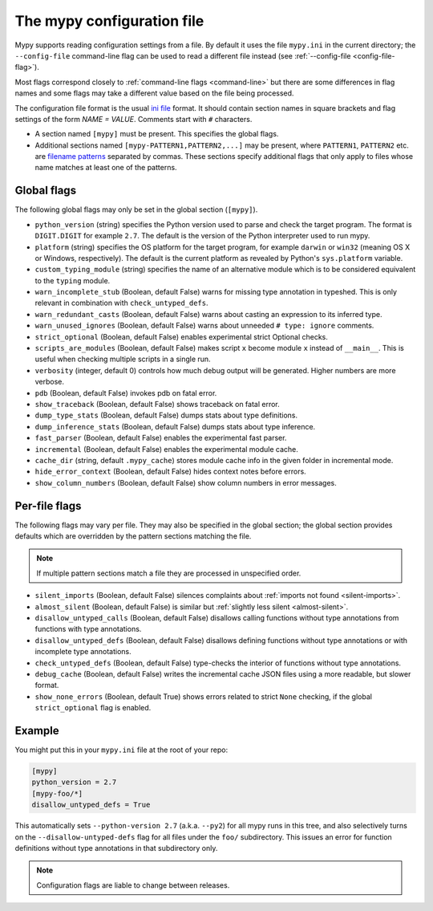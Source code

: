 .. _config-file:

The mypy configuration file
===========================

Mypy supports reading configuration settings from a file.  By default
it uses the file ``mypy.ini`` in the current directory; the
``--config-file`` command-line flag can be used to read a different
file instead (see :ref:`--config-file <config-file-flag>`).

Most flags correspond closely to :ref:`command-line flags
<command-line>` but there are some differences in flag names and some
flags may take a different value based on the file being processed.

The configuration file format is the usual
`ini file <https://docs.python.org/3.6/library/configparser.html>`_
format.  It should contain section names in square brackets and flag
settings of the form `NAME = VALUE`.  Comments start with ``#``
characters.

- A section named ``[mypy]`` must be present.  This specifies
  the global flags.

- Additional sections named ``[mypy-PATTERN1,PATTERN2,...]`` may be
  present, where ``PATTERN1``, ``PATTERN2`` etc. are `filename
  patterns <https://docs.python.org/3.6/library/fnmatch.html>`_
  separated by commas.  These sections specify additional flags that
  only apply to files whose name matches at least one of the patterns.

Global flags
************

The following global flags may only be set in the global section
(``[mypy]``).

- ``python_version`` (string) specifies the Python version used to
  parse and check the target program.  The format is ``DIGIT.DIGIT``
  for example ``2.7``.  The default is the version of the Python
  interpreter used to run mypy.

- ``platform`` (string) specifies the OS platform for the target
  program, for example ``darwin`` or ``win32`` (meaning OS X or
  Windows, respectively).  The default is the current platform as
  revealed by Python's ``sys.platform`` variable.

- ``custom_typing_module`` (string) specifies the name of an
  alternative module which is to be considered equivalent to the
  ``typing`` module.

- ``warn_incomplete_stub`` (Boolean, default False) warns for missing
  type annotation in typeshed.  This is only relevant in combination
  with ``check_untyped_defs``.

- ``warn_redundant_casts`` (Boolean, default False) warns about
  casting an expression to its inferred type.

- ``warn_unused_ignores`` (Boolean, default False) warns about
  unneeded ``# type: ignore`` comments.

- ``strict_optional`` (Boolean, default False) enables experimental
  strict Optional checks.

- ``scripts_are_modules`` (Boolean, default False) makes script ``x``
  become module ``x`` instead of ``__main__``.  This is useful when
  checking multiple scripts in a single run.

- ``verbosity`` (integer, default 0) controls how much debug output
  will be generated.  Higher numbers are more verbose.

- ``pdb`` (Boolean, default False) invokes pdb on fatal error.

- ``show_traceback`` (Boolean, default False) shows traceback on fatal
  error.

- ``dump_type_stats`` (Boolean, default False) dumps stats about type
  definitions.

- ``dump_inference_stats`` (Boolean, default False) dumps stats about
  type inference.

- ``fast_parser`` (Boolean, default False) enables the experimental
  fast parser.

- ``incremental`` (Boolean, default False) enables the experimental
  module cache.

- ``cache_dir`` (string, default ``.mypy_cache``) stores module cache
  info in the given folder in incremental mode.

- ``hide_error_context`` (Boolean, default False) hides
  context notes before errors.

- ``show_column_numbers`` (Boolean, default False) show column numbers in
  error messages.


Per-file flags
**************

The following flags may vary per file.  They may also be specified in
the global section; the global section provides defaults which are
overridden by the pattern sections matching the file.

.. note::

   If multiple pattern sections match a file they are processed in
   unspecified order.

- ``silent_imports`` (Boolean, default False) silences complaints
  about :ref:`imports not found <silent-imports>`.

- ``almost_silent`` (Boolean, default False) is similar but
  :ref:`slightly less silent <almost-silent>`.

- ``disallow_untyped_calls`` (Boolean, default False) disallows
  calling functions without type annotations from functions with type
  annotations.

- ``disallow_untyped_defs`` (Boolean, default False) disallows
  defining functions without type annotations or with incomplete type
  annotations.

- ``check_untyped_defs`` (Boolean, default False) type-checks the
  interior of functions without type annotations.

- ``debug_cache`` (Boolean, default False) writes the incremental
  cache JSON files using a more readable, but slower format.

- ``show_none_errors`` (Boolean, default True) shows errors related
  to strict ``None`` checking, if the global ``strict_optional`` flag
  is enabled.


Example
*******

You might put this in your ``mypy.ini`` file at the root of your repo:

.. code-block:: text

    [mypy]
    python_version = 2.7
    [mypy-foo/*]
    disallow_untyped_defs = True

This automatically sets ``--python-version 2.7`` (a.k.a. ``--py2``)
for all mypy runs in this tree, and also selectively turns on the
``--disallow-untyped-defs`` flag for all files under the ``foo/``
subdirectory.  This issues an error for function definitions without
type annotations in that subdirectory only.

.. note::

   Configuration flags are liable to change between releases.
